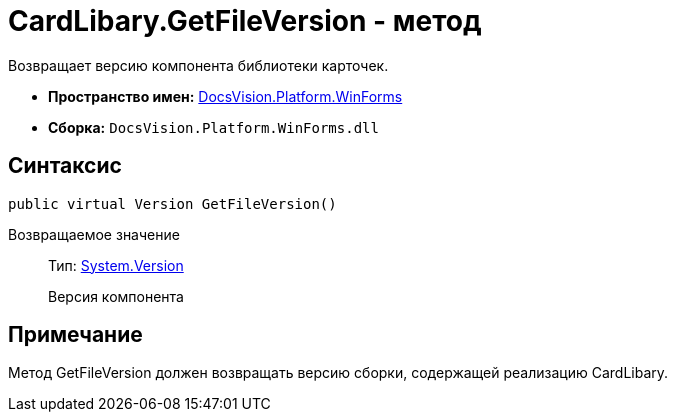 = CardLibary.GetFileVersion - метод

Возвращает версию компонента библиотеки карточек.

* *Пространство имен:* xref:api/DocsVision/Platform/WinForms/WinForms_NS.adoc[DocsVision.Platform.WinForms]
* *Сборка:* `DocsVision.Platform.WinForms.dll`

== Синтаксис

[source,csharp]
----
public virtual Version GetFileVersion()
----

Возвращаемое значение::
Тип: http://msdn.microsoft.com/ru-ru/library/system.version.aspx[System.Version]
+
Версия компонента

== Примечание

Метод [.keyword .apiname]#GetFileVersion# должен возвращать версию сборки, содержащей реализацию [.keyword .apiname]#CardLibary#.

